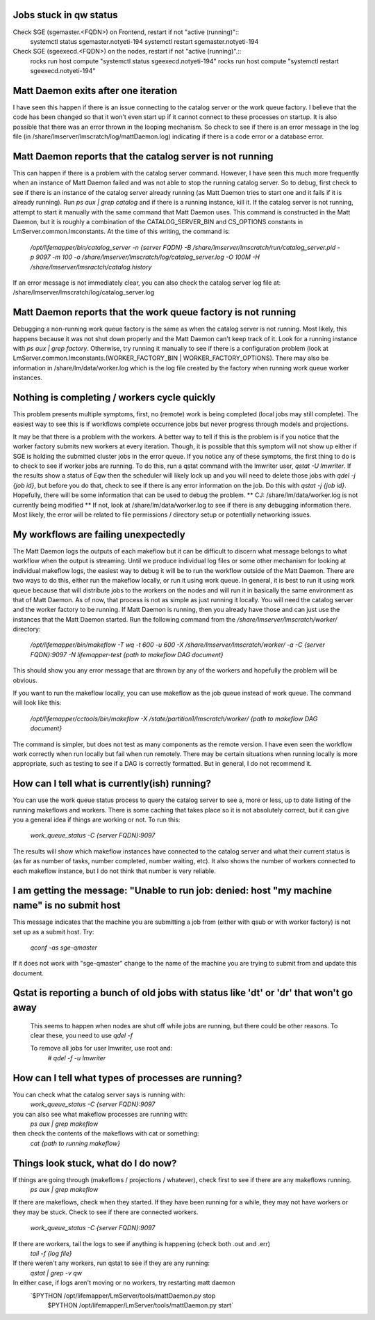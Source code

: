 
Jobs stuck in qw status
------------------------
Check SGE (sgemaster.<FQDN>) on Frontend, restart if not "active (running)"::
	systemctl status sgemaster.notyeti-194
	systemctl restart sgemaster.notyeti-194

Check SGE (sgeexecd.<FQDN>) on the nodes, restart if not "active (running)".::
	rocks run host compute "systemctl status sgeexecd.notyeti-194"
	rocks run host compute "systemctl restart sgeexecd.notyeti-194"

Matt Daemon exits after one iteration
-------------------------------------
I have seen this happen if there is an issue connecting to the catalog server
or the work queue factory.  I believe that the code has been changed so that it
won't even start up if it cannot connect to these processes on startup.  It is 
also possible that there was an error thrown in the looping mechanism.  So 
check to see if there is an error message in the log file (in 
/share/lmserver/lmscratch/log/mattDaemon.log) indicating if there is a code error or
a database error.

Matt Daemon reports that the catalog server is not running
----------------------------------------------------------
This can happen if there is a problem with the catalog server command. However,
I have seen this much more frequently when an instance of Matt Daemon failed
and was not able to stop the running catalog server.  So to debug, first check
to see if there is an instance of the catalog server already running (as Matt
Daemon tries to start one and it fails if it is already running).  Run 
`ps aux | grep catalog` and if there is a running instance, kill it.  If the 
catalog server is not running, attempt to start it manually with the same 
command that Matt Daemon uses.  This command is constructed in the Matt Daemon,
but it is roughly a combination of the CATALOG_SERVER_BIN and CS_OPTIONS 
constants in LmServer.common.lmconstants.  At the time of this writing, the 
command is: 
   `/opt/lifemapper/bin/catalog_server -n {server FQDN} -B /share/lmserver/lmscratch/run/catalog_server.pid -p 9097 -m 100 -o /share/lmserver/lmscratch/log/catalog_server.log -O 100M -H /share/lmserver/lmsractch/catalog.history`
If an error message is not immediately clear, you can also check the catalog
server log file at: /share/lmserver/lmscratch/log/catalog_server.log

Matt Daemon reports that the work queue factory is not running
--------------------------------------------------------------
Debugging a non-running work queue factory is the same as when the catalog
server is not running.  Most likely, this happens because it was not shut down
properly and the Matt Daemon can't keep track of it.  Look for a running
instance with `ps aux | grep factory`.  Otherwise, try running it manually to 
see if there is a configuration problem (look at 
LmServer.common.lmconstants.(WORKER_FACTORY_BIN | WORKER_FACTORY_OPTIONS).  
There may also be information in /share/lm/data/worker.log which is the log 
file created by the factory when running work queue worker instances.

Nothing is completing / workers cycle quickly
---------------------------------------------
This problem presents multiple symptoms, first, no (remote) work is being 
completed (local jobs may still complete).  The easiest way to see this is if
workflows complete occurrence jobs but never progress through models and 
projections.  

It may be that there is a problem with the workers.  A better way
to tell if this is the problem is if you notice that the worker factory submits
new workers at every iteration.  Though, it is possible that this symptom will
not show up either if SGE is holding the submitted cluster jobs in the error 
queue.  If you notice any of these symptoms, the first thing to do is to check
to see if worker jobs are running.  To do this, run a qstat command with the 
lmwriter user, `qstat -U lmwriter`.  If the results show a status of `Eqw` then
the scheduler will likely lock up and you will need to delete those jobs with
`qdel -j {job id}`, but before you do that, check to see if there is any error
information on the job.  Do this with `qstat -j {job id}`.  Hopefully, there 
will be some information that can be used to debug the problem.  
** CJ: /share/lm/data/worker.log  is not currently being modified **
If not, look 
at /share/lm/data/worker.log to see if there is any debugging information there.
Most likely, the error will be related to file permissions / directory setup or
potentially networking issues.

My workflows are failing unexpectedly
-------------------------------------
The Matt Daemon logs the outputs of each makeflow but it can be difficult to 
discern what message belongs to what workflow when the output is streaming.
Until we produce individual log files or some other mechanism for looking at 
individual makeflow logs, the easiest way to debug it will be to run the 
workflow outside of the Matt Daemon.  There are two ways to do this, either run
the makeflow locally, or run it using work queue.  In general, it is best to
run it using work queue because that will distribute jobs to the workers on the
nodes and will run it in basically the same environment as that of Matt Daemon.
As of now, that process is not as simple as just running it locally.  You will
need the catalog server and the worker factory to be running.  If Matt Daemon 
is running, then you already have those and can just use the instances that the
Matt Daemon started.  Run the following command from the 
`/share/lmserver/lmscratch/worker/` directory:
   `/opt/lifemapper/bin/makeflow -T wq -t 600 -u 600 -X /share/lmserver/lmscratch/worker/ -a -C {server FQDN}:9097 -N lifemapper-test {path to makeflow DAG document}`
This should show you any error message that are thrown by any of the workers
and hopefully the problem will be obvious.

If you want to run the makeflow locally, you can use makeflow as the job queue
instead of work queue.  The command will look like this:
   `/opt/lifemapper/cctools/bin/makeflow -X /state/partition1/lmscratch/worker/ {path to makeflow DAG document}`

The command is simpler, but does not test as many components as the remote 
version.  I have even seen the workflow work correctly when run locally but
fail when run remotely.  There may be certain situations when running locally
is more appropriate, such as testing to see if a DAG is correctly formatted.
But in general, I do not recommend it.

How can I tell what is currently(ish) running?
----------------------------------------------
You can use the work queue status process to query the catalog server to see
a, more or less, up to date listing of the running makeflows and workers.  
There is some caching that takes place so it is not absolutely correct, but it
can give you a general idea if things are working or not.  To run this:
   `work_queue_status -C {server FQDN}:9097`
The results will show which makeflow instances have connected to the catalog 
server and what their current status is (as far as number of tasks, number 
completed, number waiting, etc).  It also shows the number of workers connected
to each makeflow instance, but I do not think that number is very reliable.

I am getting the message: "Unable to run job: denied: host "my machine name" is no submit host
----------------------------------------------------------------------------------------------
This message indicates that the machine you are submitting a job from (either 
with qsub or with worker factory) is not set up as a submit host.  Try:
   `qconf -as sge-qmaster`
If it does not work with "sge-qmaster" change to the name of the machine you are 
trying to submit from and update this document.

Qstat is reporting a bunch of old jobs with status like 'dt' or 'dr' that won't go away
---------------------------------------------------------------------------------------

  This seems to happen when nodes are shut off while jobs are running, but there
  could be other reasons.  To clear these, you need to use `qdel -f`
  
  To remove all jobs for user lmwriter, use root and:
    `# qdel -f -u lmwriter`

How can I tell what types of processes are running?
---------------------------------------------------
You can check what the catalog server says is running with:
   `work_queue_status -C {server FQDN}:9097`
you can also see what makeflow processes are running with:
   `ps aux | grep makeflow`
then check the contents of the makeflows with cat or something:
   `cat {path to running makeflow}`

Things look stuck, what do I do now?
------------------------------------
If things are going through (makeflows / projections / whatever), check first to see if there are any makeflows running.
   `ps aux | grep makeflow`
If there are makeflows, check when they started.  If they have been running for a while, they may not have 
workers or they may be stuck.  Check to see if there are connected workers.
   `work_queue_status -C {server FQDN}:9097`
If there are workers, tail the logs to see if anything is happening (check both .out and .err)
   `tail -f {log file}`
If there weren't any workers, run qstat to see if they are any running:
   `qstat | grep -v qw`
In either case, if logs aren't moving or no workers, try restarting matt daemon
   `$PYTHON /opt/lifemapper/LmServer/tools/mattDaemon.py stop
    $PYTHON /opt/lifemapper/LmServer/tools/mattDaemon.py start`
